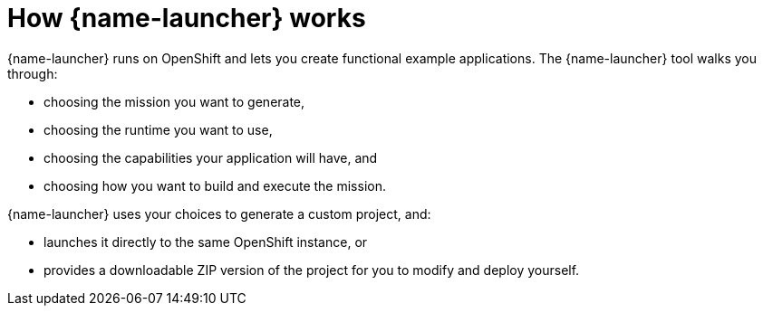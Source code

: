 [id='how-fabric8-launcher-works_{context}']
= How {name-launcher} works

{name-launcher} runs on OpenShift and lets you create functional example applications.
The {name-launcher} tool walks you through:

* choosing the mission you want to generate,
* choosing the runtime you want to use,
* choosing the capabilities your application will have, and
* choosing how you want to build and execute the mission.

{name-launcher} uses your choices to generate a custom project, and:

* launches it directly to the same OpenShift instance, or
* provides a downloadable ZIP version of the project for you to modify and deploy yourself.

